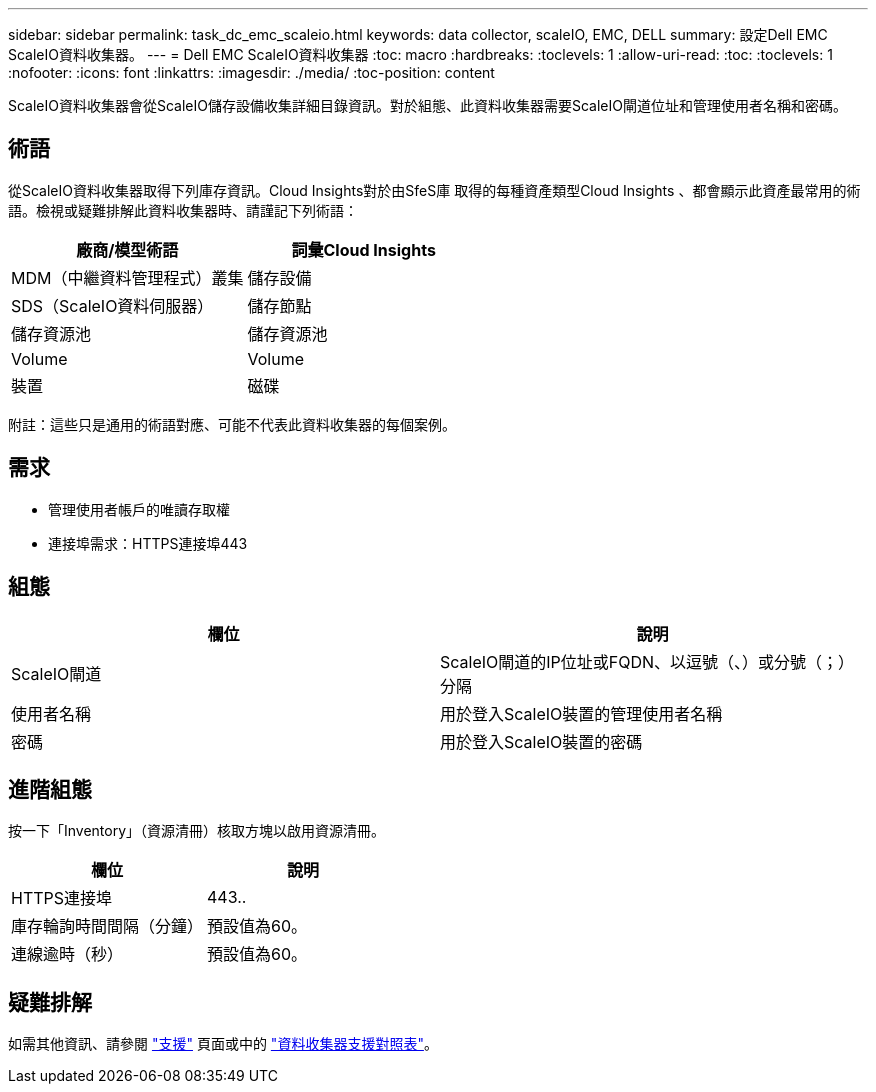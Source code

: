 ---
sidebar: sidebar 
permalink: task_dc_emc_scaleio.html 
keywords: data collector, scaleIO, EMC, DELL 
summary: 設定Dell EMC ScaleIO資料收集器。 
---
= Dell EMC ScaleIO資料收集器
:toc: macro
:hardbreaks:
:toclevels: 1
:allow-uri-read: 
:toc: 
:toclevels: 1
:nofooter: 
:icons: font
:linkattrs: 
:imagesdir: ./media/
:toc-position: content


[role="lead"]
ScaleIO資料收集器會從ScaleIO儲存設備收集詳細目錄資訊。對於組態、此資料收集器需要ScaleIO閘道位址和管理使用者名稱和密碼。



== 術語

從ScaleIO資料收集器取得下列庫存資訊。Cloud Insights對於由SfeS庫 取得的每種資產類型Cloud Insights 、都會顯示此資產最常用的術語。檢視或疑難排解此資料收集器時、請謹記下列術語：

[cols="2*"]
|===
| 廠商/模型術語 | 詞彙Cloud Insights 


| MDM（中繼資料管理程式）叢集 | 儲存設備 


| SDS（ScaleIO資料伺服器） | 儲存節點 


| 儲存資源池 | 儲存資源池 


| Volume | Volume 


| 裝置 | 磁碟 
|===
附註：這些只是通用的術語對應、可能不代表此資料收集器的每個案例。



== 需求

* 管理使用者帳戶的唯讀存取權
* 連接埠需求：HTTPS連接埠443




== 組態

[cols="2*"]
|===
| 欄位 | 說明 


| ScaleIO閘道 | ScaleIO閘道的IP位址或FQDN、以逗號（、）或分號（；）分隔 


| 使用者名稱 | 用於登入ScaleIO裝置的管理使用者名稱 


| 密碼 | 用於登入ScaleIO裝置的密碼 
|===


== 進階組態

按一下「Inventory」（資源清冊）核取方塊以啟用資源清冊。

[cols="2*"]
|===
| 欄位 | 說明 


| HTTPS連接埠 | 443.. 


| 庫存輪詢時間間隔（分鐘） | 預設值為60。 


| 連線逾時（秒） | 預設值為60。 
|===


== 疑難排解

如需其他資訊、請參閱 link:concept_requesting_support.html["支援"] 頁面或中的 link:reference_data_collector_support_matrix.html["資料收集器支援對照表"]。
